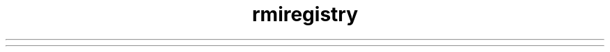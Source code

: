 ." Copyright (c) 1997, 2012, Oracle and/or its affiliates. All rights reserved.
.TH rmiregistry 1 "07 May 2011"

.LP
